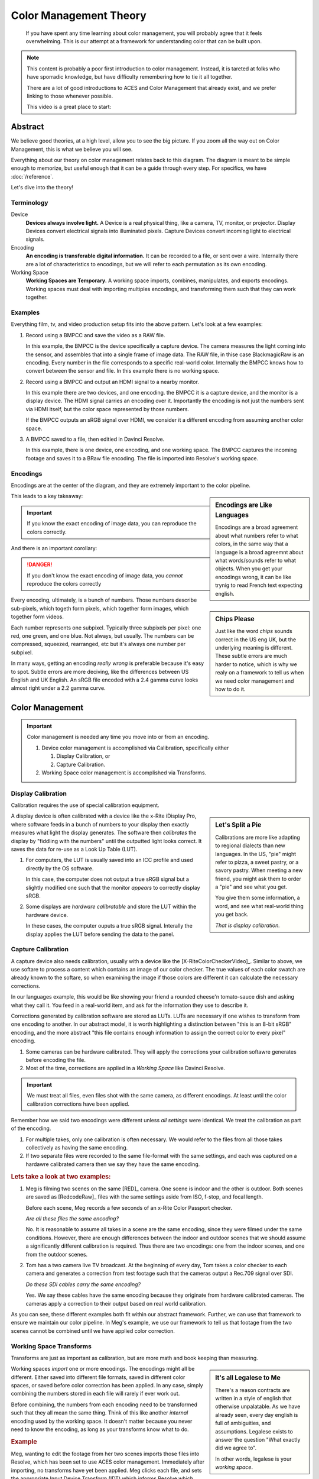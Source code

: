 =======================
Color Management Theory
=======================

.. wip::

.. epigraph::

   If you have spent any time learning about color management,
   you will probably agree that it feels overwhelming.
   This is our attempt at a framework for understanding color that can be built upon.

.. note::

   This content is probably a poor first introduction to color management.
   Instead, it is tareted at folks who have sporradic knowledge,
   but have difficulty remembering how to tie it all together.

   There are a lot of good introductions to ACES and Color Management that already exist,
   and we prefer linking to those whenever possible.

   This video is a great place to start:

   .. youtube:: https://www.youtube.com/embed/NU0P1w5tfHQ

Abstract
========

We believe good theories, at a high level, allow you to see the big picture.
If you zoom all the way out on Color Management, this is what we believe you will see.

.. svgbob::
   :align: center

   ┌────────┐   Capture   ┌──────────┐    Import    ┌─────────┐
   │        ├────────────►│          ├─────────────►│  Working│
   │ Device │             │ Encoding │              │         │
   │        │◄────────────┤          │◄─────────────┤ Space   │
   └────────┘   Display   └──────────┘    Export    └─────────┘

Everything about our theory on color management relates back to this diagram.
The diagram is meant to be simple enough to memorize, but useful enough that it can be a guide through every step.
For specifics, we have :doc:`/reference`.

Let's dive into the theory!

Terminology
-----------

Device
   **Devices always involve light.**
   A Device is a real physical thing, like a camera, TV, monitor, or projector. 
   Display Devices convert electrical signals into illuminated pixels.
   Capture Devices convert incoming light to electrical signals.

Encoding
   **An encoding is transferable digital information.**
   It can be recorded to a file, or sent over a wire.
   Internally there are a lot of characteristics to encodings,
   but we will refer to each permutation as its own encoding.

Working Space
   **Working Spaces are Temporary.**
   A working space imports, combines, manipulates, and exports encodings.
   Working spaces must deal with importing multiples encodings,
   and transforming them such that they can work together.

Examples
--------

Everything film, tv, and video production setup fits into the above pattern.
Let's look at a few examples:

#. Record using a BMPCC and save the video as a RAW file.

   In this example, the BMPCC is the device specifically a capture device. The camera measures the light coming into the sensor, and assembles that into a single frame of image data.
   The RAW file, in thise case BlackmagicRaw is an encoding.
   Every number in the file corresponds to a specific real-world color.
   Internally the BMPCC knows how to convert between the sensor and file.
   In this example there is no working space.

#. Record using a BMPCC and output an HDMI signal to a nearby monitor.

   In this example there are two devices, and one encoding.
   the BMPCC it is a capture device, and the monitor is a display device.
   The HDMI signal carries an encoding over it.
   Importantly the encoding is not just the numbers sent via HDMI itself,
   but the color space represented by those numbers.
   
   If the BMPCC outputs an sRGB signal over HDMI,
   we consider it a different encoding from assuming another color space.

#. A BMPCC saved to a file, then editied in Davinci Resolve.

   In this example, there is one device, one encoding, and one working space.
   The BMPCC captures the incoming footage and saves it to a BRaw file encoding.
   The file is imported into Resolve's working space.

Encodings
---------

Encodings are at the center of the diagram,
and they are extremely important to the color pipeline.

.. sidebar:: Encodings are Like Languages

   Encodings are a broad agreement about what numbers refer to what colors,
   in the same way that a language is a broad agreemnt about what words/sounds refer to what objects.
   When you get your encodings wrong,
   it can be like trynig to read French text expecting english.

This leads to a key takeaway:

.. important::

      If you know the exact encoding of image data, you can reproduce the colors correctly.

And there is an important corollary:

.. danger::

      If you don't know the exact encoding of image data, you *cannot* reproduce the colors correctly

.. sidebar:: Chips Please

   Just like the word *chips* sounds correct in the US eng UK,
   but the underlying meaning is different.
   These subtle errors are much harder to notice,
   which is why we realy on a framework to tell us when we need color management and how to do it.

Every encoding, ultimately, is a bunch of numbers. 
Those numbers describe sub-pixels, which togeth form pixels, which together form images, which together form videos.

Each number represents one subpixel. 
Typically three subpixels per pixel: one red, one green, and one blue.
Not always, but usually.
The numbers can be compressed, squeezed, rearranged, etc but it's always one number per subpixel.

In many ways, getting an encoding *really wrong* is preferable because it's easy to spot.
Subtle errors are more deciving, like the differences between US English and UK English.
An sRGB file encoded with a 2.4 gamma curve looks almost right under a 2.2 gamma curve.


Color Management
================
   
.. important::

   Color management is needed any time you move into or from an encoding.

   #. Device color management is accomplished via Calibration, specifically either
      
      #. Display Calibration, or
      #. Capture Calibration.

   #. Working Space color management is accomplished via Transforms.
  
Display Calibration
-------------------

Calibration requires the use of special calibration equipment.

.. sidebar:: Let's Split a Pie

   Calibrations are more like adapting to regional dialects than new languages.
   In the US, "pie" might refer to pizza, a sweet pastry, or a savory pastry.
   When meeting a new friend,
   you might ask them to order a "pie" and see what you get.

   You give them some information, a word, and see what real-world thing you get back.
   
   *That is display calibration.*


A display device is often calibrated with a device like the x-Rite iDisplay Pro,
where software feeds in a bunch of numbers to your display then exactly measures what light the display generates.
The software then *calibrates* the display by "fiddling with the numbers" until the outputted light looks correct.
It saves the data for re-use as a Look Up Table (LUT).

#. For computers, the LUT is usually saved into an ICC profile and used directly by the OS software.

   In this case, the computer does not output a true sRGB signal 
   but a slightly modified one such that the monitor *appears* to correctly display sRGB.
#. Some displays are *hardware calibratable* and store the LUT within the hardware device.

   In these cases, the computer ouputs a true sRGB signal.
   Interally the display applies the LUT before sending the data to the panel.

Capture Calibration
-------------------

A capture device also needs calibration, usually with a device like the [X-RiteColorCheckerVideo]_.
Similar to above,
we use softare to process a content which contains an image of our color checker.
The true values of each color swatch are already known to the softare,
so when examining the image if those colors are different it can calculate the necessary corrections.

In our languages example,
this would be like showing your friend a rounded cheese'n tomato-sauce dish and asking what they call it.
You feed in a real-world item, and ask for the information they use to describe it.

Corrections generated by calibration software are stored as LUTs.
LUTs are necessary if one wishes to transform from one encoding to another.
In our abstract model,
it is worth highlighting a distinction between "this is an 8-bit sRGB" encoding,
and the more abstract "this file contains enough information to assign the correct color to every pixel" encoding.

#. Some cameras can be hardware calibrated. 
   They will apply the corrections your calibration softawre generates before encoding the file.
#. Most of the time, corrections are applied in a *Working Space* like Davinci Resolve.

.. important::

   We must treat all files, even files shot with the same camera, as different encodings.
   At least until the color calibration corrections have been applied.
   
Remember how we said two encodings were different unless *all settings* were identical.
We treat the calibration as part of the encoding.

#. For multiple takes, only one calibration is often necessary.
   We would refer to the files from all those takes collectively as having the same encoding.
#. If two separate files were recorded to the same file-format with the same settings,
   and each was captured on a hardawre calibrated camera then we say they have the same encoding.

.. rubric:: Lets take a look at two examples:

1. Meg is filming two scenes on the same [RED]_ camera. One scene is indoor and the other is outdoor.
   Both scenes are saved as [RedcodeRaw]_ files with the same settings aside from ISO, f-stop, and focal length.
   
   Before each scene, Meg records a few seconds of an x-Rite Color Passport checker.

   *Are all these files the same encoding?*

   No. It is reasonable to assume all takes in a scene are the same encoding,
   since they were filmed under the same conditions.
   However, there are enough differences between the indoor and outdoor scenes that we should assume a significantly different calibration is required.
   Thus there are two encodings: one from the indoor scenes, and one from the outdoor scenes.
2. Tom has a two camera live TV broadcast.
   At the beginning of every day, Tom takes a color checker to each camera and generates a correction from test footage such that the cameras output a Rec.709 signal over SDI.

   *Do these SDI cables carry the same encoding?*

   Yes. We say these cables have the same encoding because they originate from hardware calibrated cameras.
   The cameras apply a correction to their output based on real world calibration. 

As you can see, these different examples both fit within our abstract framework.
Further, we can use that framework to ensure we maintain our color pipeline.
In Meg's example, we use our framework to tell us that footage from the two scenes cannot be combined until we have applied color correction.

Working Space Transforms
------------------------

Transforms are just as important as calibration,
but are more math and book keeping than measuring.

.. sidebar:: It's all Legalese to Me

   There's a reason contracts are written in a style of english that otherwise unpalatable.
   As we have already seen, every day english is full of ambiguities, and assumptions.
   Legalese exists to answer the question "What exactly did we agree to".

   In other words, legalese is your *working space*.

Working spaces *import* one or more encodings.
The encodings might all be different.
Either saved into different file formats,
saved in different color spaces,
or saved before color correction has been applied.
In any case, simply combining the numbers stored in each file will rarely if ever work out.

Before combining, the numbers from each encoding need to be transformed such that they all mean the same thing.
Think of this like another *internal* encoding used by the working space.
It doesn't matter because you never need to know the encoding, as long as your transforms know what to do.

.. rubric:: Example

Meg, wanting to edit the footage from her two scenes imports those files into Resolve,
which has been set to use ACES color management.
Immediately after importing, no transforms have yet been applied.
Meg clicks each file, and sets the appropriate Input Device Transform (IDT) which informs Resolve which color space the file is using.
Resolve takes care of the rest.

The files will be automatically converted to the internal ACES space when added to a timeline. 

One more step though.
Remember that Meg filmed two scenes with two different calibrations.
Resolve does not know to apply any color correction automatically,
but Meg can then go through each file and apply the color correction LUTs generated by the calibration software.

After correction, Meg can freely combine her footage without worrying about potential color problems.

Summary
=======

We don't expect you to completely understand color management if this is your fist encounter with it.
Rather, if you've struggled with how it all fits together, then we hope this framework helps you see the whole picture.

A great next step is to dive into the details, and check out the :doc:`reference`.

